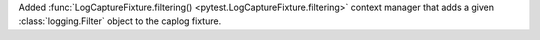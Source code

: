 Added :func:`LogCaptureFixture.filtering() <pytest.LogCaptureFixture.filtering>` context manager that
adds a given :class:`logging.Filter` object to the caplog fixture.
